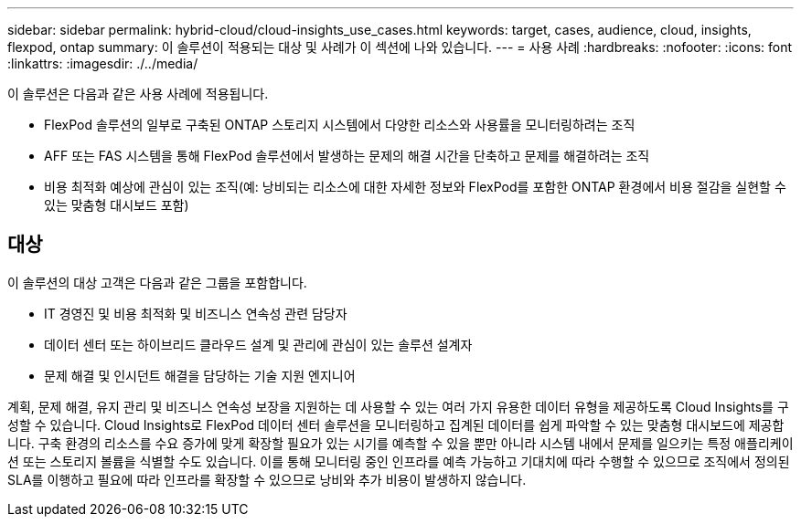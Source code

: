 ---
sidebar: sidebar 
permalink: hybrid-cloud/cloud-insights_use_cases.html 
keywords: target, cases, audience, cloud, insights, flexpod, ontap 
summary: 이 솔루션이 적용되는 대상 및 사례가 이 섹션에 나와 있습니다. 
---
= 사용 사례
:hardbreaks:
:nofooter: 
:icons: font
:linkattrs: 
:imagesdir: ./../media/


이 솔루션은 다음과 같은 사용 사례에 적용됩니다.

* FlexPod 솔루션의 일부로 구축된 ONTAP 스토리지 시스템에서 다양한 리소스와 사용률을 모니터링하려는 조직
* AFF 또는 FAS 시스템을 통해 FlexPod 솔루션에서 발생하는 문제의 해결 시간을 단축하고 문제를 해결하려는 조직
* 비용 최적화 예상에 관심이 있는 조직(예: 낭비되는 리소스에 대한 자세한 정보와 FlexPod를 포함한 ONTAP 환경에서 비용 절감을 실현할 수 있는 맞춤형 대시보드 포함)




== 대상

이 솔루션의 대상 고객은 다음과 같은 그룹을 포함합니다.

* IT 경영진 및 비용 최적화 및 비즈니스 연속성 관련 담당자
* 데이터 센터 또는 하이브리드 클라우드 설계 및 관리에 관심이 있는 솔루션 설계자
* 문제 해결 및 인시던트 해결을 담당하는 기술 지원 엔지니어


계획, 문제 해결, 유지 관리 및 비즈니스 연속성 보장을 지원하는 데 사용할 수 있는 여러 가지 유용한 데이터 유형을 제공하도록 Cloud Insights를 구성할 수 있습니다. Cloud Insights로 FlexPod 데이터 센터 솔루션을 모니터링하고 집계된 데이터를 쉽게 파악할 수 있는 맞춤형 대시보드에 제공합니다. 구축 환경의 리소스를 수요 증가에 맞게 확장할 필요가 있는 시기를 예측할 수 있을 뿐만 아니라 시스템 내에서 문제를 일으키는 특정 애플리케이션 또는 스토리지 볼륨을 식별할 수도 있습니다. 이를 통해 모니터링 중인 인프라를 예측 가능하고 기대치에 따라 수행할 수 있으므로 조직에서 정의된 SLA를 이행하고 필요에 따라 인프라를 확장할 수 있으므로 낭비와 추가 비용이 발생하지 않습니다.
